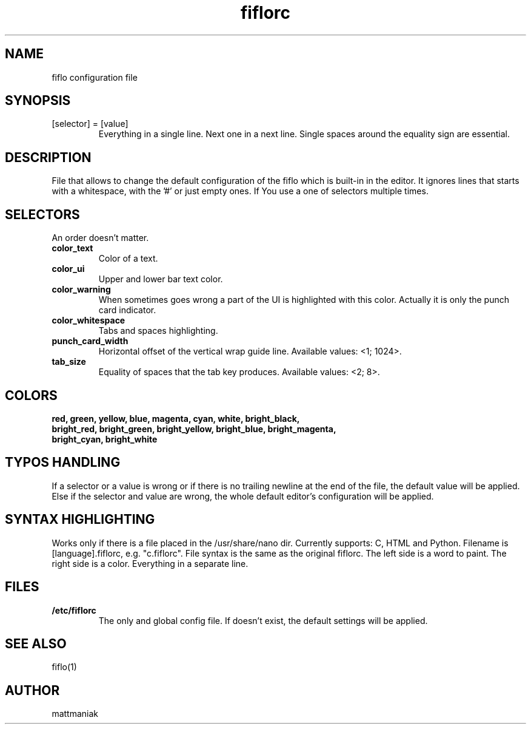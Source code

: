 .TH fiflorc 5 "File Formats Manual"
.SH NAME
fiflo configuration file
.SH SYNOPSIS
.TP
[selector] = [value]
Everything in a single line. Next one in a next line. Single spaces around the
equality sign are essential.
.SH DESCRIPTION
File that allows to change the default configuration of the fiflo which is
built-in in the editor. It ignores lines that starts with a whitespace, with
the '#' or just empty ones. If You use a one of selectors multiple times.
.SH SELECTORS
An order doesn't matter.
.TP
.B color_text
Color of a text.
.TP
.B color_ui
Upper and lower bar text color.
.TP
.B color_warning
When sometimes goes wrong a part of the UI is highlighted with this color.
Actually it is only the punch card indicator.
.TP
.B color_whitespace
Tabs and spaces highlighting.
.TP
.B punch_card_width
Horizontal offset of the vertical wrap guide line. Available values: <1; 1024>.
.TP
.B tab_size
Equality of spaces that the tab key produces. Available values: <2; 8>.
.SH COLORS
.TP
.B red, green, yellow, blue, magenta, cyan, white, bright_black, bright_red, \
bright_green, bright_yellow, bright_blue, bright_magenta, bright_cyan, \
bright_white
.SH TYPOS HANDLING
If a selector or a value is wrong or if there is no trailing newline at the end
of the file, the default value will be applied. Else if the selector and value
are wrong, the whole default editor's configuration will be applied.
.SH SYNTAX HIGHLIGHTING
Works only if there is a file placed in the /usr/share/nano dir. Currently
supports: C, HTML and Python. Filename is [language].fiflorc, e.g. "c.fiflorc".
File syntax is the same as the original fiflorc. The left side is a word to
paint. The right side is a color. Everything in a separate line.
.SH FILES
.TP
.B /etc/fiflorc
The only and global config file. If doesn't exist, the default settings will
be applied.
.SH SEE ALSO
fiflo(1)
.SH AUTHOR
mattmaniak
